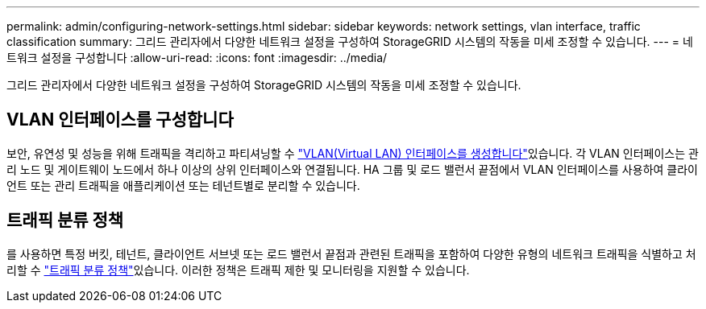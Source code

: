 ---
permalink: admin/configuring-network-settings.html 
sidebar: sidebar 
keywords: network settings, vlan interface, traffic classification 
summary: 그리드 관리자에서 다양한 네트워크 설정을 구성하여 StorageGRID 시스템의 작동을 미세 조정할 수 있습니다. 
---
= 네트워크 설정을 구성합니다
:allow-uri-read: 
:icons: font
:imagesdir: ../media/


[role="lead"]
그리드 관리자에서 다양한 네트워크 설정을 구성하여 StorageGRID 시스템의 작동을 미세 조정할 수 있습니다.



== VLAN 인터페이스를 구성합니다

보안, 유연성 및 성능을 위해 트래픽을 격리하고 파티셔닝할 수 link:configure-vlan-interfaces.html["VLAN(Virtual LAN) 인터페이스를 생성합니다"]있습니다. 각 VLAN 인터페이스는 관리 노드 및 게이트웨이 노드에서 하나 이상의 상위 인터페이스와 연결됩니다. HA 그룹 및 로드 밸런서 끝점에서 VLAN 인터페이스를 사용하여 클라이언트 또는 관리 트래픽을 애플리케이션 또는 테넌트별로 분리할 수 있습니다.



== 트래픽 분류 정책

를 사용하면 특정 버킷, 테넌트, 클라이언트 서브넷 또는 로드 밸런서 끝점과 관련된 트래픽을 포함하여 다양한 유형의 네트워크 트래픽을 식별하고 처리할 수 link:managing-traffic-classification-policies.html["트래픽 분류 정책"]있습니다. 이러한 정책은 트래픽 제한 및 모니터링을 지원할 수 있습니다.
